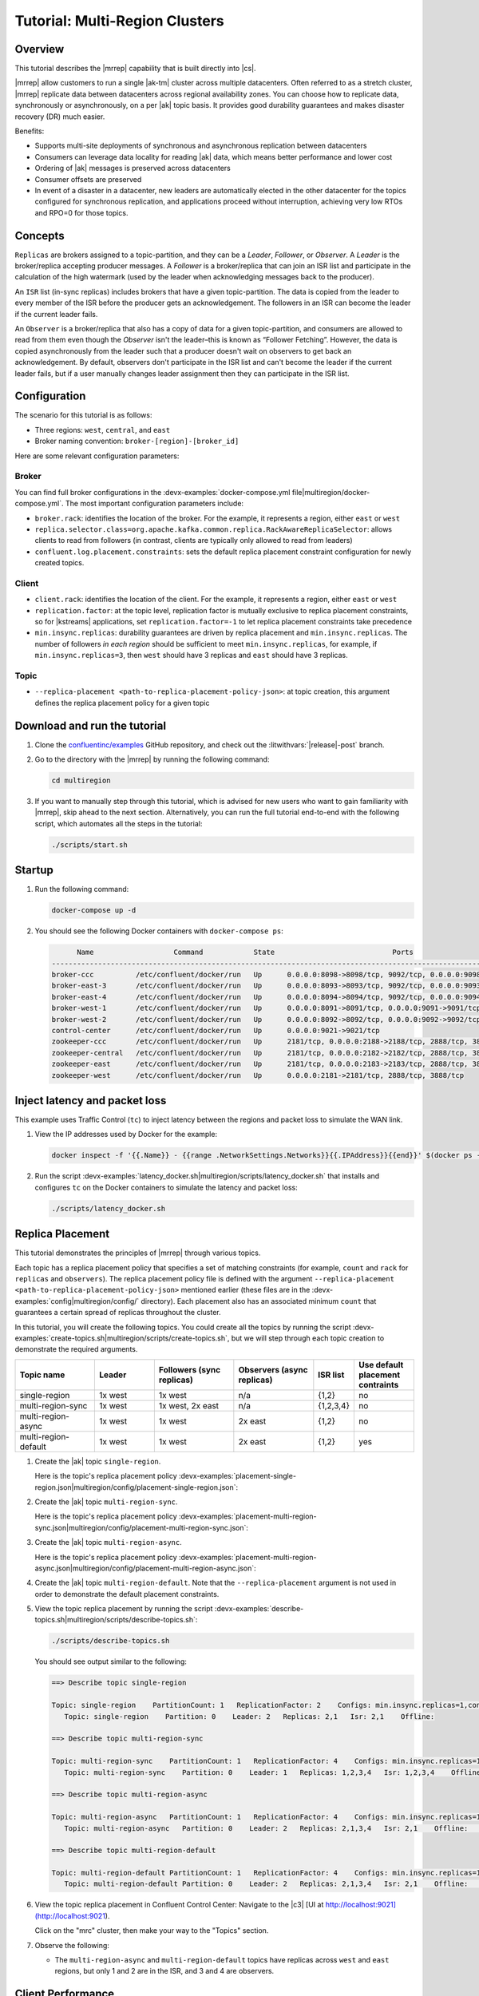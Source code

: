 .. _mrc-tutorial:

Tutorial: Multi-Region Clusters
===============================

Overview
--------

This tutorial describes the |mrrep| capability that is built directly into |cs|.

|mrrep| allow customers to run a single |ak-tm| cluster across multiple datacenters.
Often referred to as a stretch cluster, |mrrep| replicate data between datacenters across regional availability zones.
You can choose how to replicate data, synchronously or asynchronously, on a per |ak| topic basis.
It provides good durability guarantees and makes disaster recovery (DR) much easier.

Benefits:

- Supports multi-site deployments of synchronous and asynchronous replication between datacenters
- Consumers can leverage data locality for reading |ak| data, which means better performance and lower cost
- Ordering of |ak| messages is preserved across datacenters
- Consumer offsets are preserved
- In event of a disaster in a datacenter, new leaders are automatically elected in the other datacenter for the topics configured for synchronous replication, and applications proceed without interruption, achieving very low RTOs and RPO=0 for those topics.


Concepts
--------

``Replicas`` are brokers assigned to a topic-partition, and they can be a
*Leader*, *Follower*, or *Observer*. A *Leader* is the broker/replica
accepting producer messages. A *Follower* is a broker/replica that can
join an ISR list and participate in the calculation of the high
watermark (used by the leader when acknowledging messages back to the
producer).

An ``ISR`` list (in-sync replicas) includes brokers that have a given
topic-partition. The data is copied from the leader to every member of
the ISR before the producer gets an acknowledgement. The followers in an
ISR can become the leader if the current leader fails.

An ``Observer`` is a broker/replica that also has a copy of data for a given
topic-partition, and consumers are allowed to read from them even though the
*Observer* isn't the leader–this is known as “Follower Fetching”. However, the
data is copied asynchronously from the leader such that a producer doesn't wait
on observers to get back an acknowledgement. By default, observers don't
participate in the ISR list and can't become the leader if the current leader
fails, but if a user manually changes leader assignment then they can
participate in the ISR list.

|Follower_Fetching|



Configuration
--------------

The scenario for this tutorial is as follows:

- Three regions: ``west``, ``central``, and ``east``
- Broker naming convention: ``broker-[region]-[broker_id]``

|Multi-region Architecture|

Here are some relevant configuration parameters:

Broker
~~~~~~

You can find full broker configurations in the
:devx-examples:`docker-compose.yml file|multiregion/docker-compose.yml`. The
most important configuration parameters include:

-  ``broker.rack``: identifies the location of the broker. For the example,
   it represents a region, either ``east`` or ``west``
-  ``replica.selector.class=org.apache.kafka.common.replica.RackAwareReplicaSelector``:
   allows clients to read from followers (in contrast, clients are
   typically only allowed to read from leaders)
-  ``confluent.log.placement.constraints``: sets the default replica
   placement constraint configuration for newly created topics.

Client
~~~~~~

-  ``client.rack``: identifies the location of the client. For the example,
   it represents a region, either ``east`` or ``west``
-  ``replication.factor``: at the topic level, replication factor is mutually
   exclusive to replica placement constraints, so for |kstreams| applications,
   set ``replication.factor=-1`` to let replica placement constraints take
   precedence
-  ``min.insync.replicas``: durability guarantees are driven by replica
   placement and ``min.insync.replicas``. The number of followers
   `in each region` should be sufficient to meet ``min.insync.replicas``,
   for example, if ``min.insync.replicas=3``, then ``west`` should have 3
   replicas and ``east`` should have 3 replicas.

Topic
~~~~~

-  ``--replica-placement <path-to-replica-placement-policy-json>``: at
   topic creation, this argument defines the replica placement policy for a given
   topic

Download and run the tutorial
-----------------------------

#. Clone the `confluentinc/examples <https://github.com/confluentinc/examples>`__ GitHub repository, and check out the :litwithvars:`|release|-post` branch.

   .. codewithvars:: bash

      git clone https://github.com/confluentinc/examples
      cd examples
      git checkout |release|-post

#. Go to the directory with the |mrrep| by running the following command:

   .. code-block:: text

      cd multiregion

#. If you want to manually step through this tutorial, which is advised for new
   users who want to gain familiarity with |mrrep|, skip ahead to the next section.
   Alternatively, you can run the full tutorial end-to-end with the following
   script, which automates all the steps in the tutorial:

   .. code:: bash

       ./scripts/start.sh

Startup
-------

#. Run the following command:

   .. code-block:: bash

      docker-compose up -d

#. You should see the following Docker containers with ``docker-compose ps``:

   .. code-block:: text

            Name                   Command            State                            Ports
      ----------------------------------------------------------------------------------------------------------------
      broker-ccc          /etc/confluent/docker/run   Up      0.0.0.0:8098->8098/tcp, 9092/tcp, 0.0.0.0:9098->9098/tcp
      broker-east-3       /etc/confluent/docker/run   Up      0.0.0.0:8093->8093/tcp, 9092/tcp, 0.0.0.0:9093->9093/tcp
      broker-east-4       /etc/confluent/docker/run   Up      0.0.0.0:8094->8094/tcp, 9092/tcp, 0.0.0.0:9094->9094/tcp
      broker-west-1       /etc/confluent/docker/run   Up      0.0.0.0:8091->8091/tcp, 0.0.0.0:9091->9091/tcp, 9092/tcp
      broker-west-2       /etc/confluent/docker/run   Up      0.0.0.0:8092->8092/tcp, 0.0.0.0:9092->9092/tcp
      control-center      /etc/confluent/docker/run   Up      0.0.0.0:9021->9021/tcp
      zookeeper-ccc       /etc/confluent/docker/run   Up      2181/tcp, 0.0.0.0:2188->2188/tcp, 2888/tcp, 3888/tcp
      zookeeper-central   /etc/confluent/docker/run   Up      2181/tcp, 0.0.0.0:2182->2182/tcp, 2888/tcp, 3888/tcp
      zookeeper-east      /etc/confluent/docker/run   Up      2181/tcp, 0.0.0.0:2183->2183/tcp, 2888/tcp, 3888/tcp
      zookeeper-west      /etc/confluent/docker/run   Up      0.0.0.0:2181->2181/tcp, 2888/tcp, 3888/tcp


Inject latency and packet loss
------------------------------

This example uses Traffic Control (``tc``) to inject latency between the regions and packet loss to simulate the
WAN link.

|Multi-region latencies|

#. View the IP addresses used by Docker for the example:

   .. code-block:: text

      docker inspect -f '{{.Name}} - {{range .NetworkSettings.Networks}}{{.IPAddress}}{{end}}' $(docker ps -aq)

#. Run the script :devx-examples:`latency_docker.sh|multiregion/scripts/latency_docker.sh` that installs and configures
   ``tc`` on the Docker containers to simulate the latency and packet loss:

   .. code-block:: bash

      ./scripts/latency_docker.sh


Replica Placement
-----------------

This tutorial demonstrates the principles of |mrrep| through various topics.

|Multi-region topic replicas|

Each topic has a replica placement policy that specifies a set of matching
constraints (for example, ``count`` and ``rack`` for ``replicas`` and
``observers``). The replica placement policy file is defined with the argument
``--replica-placement <path-to-replica-placement-policy-json>`` mentioned
earlier (these files are in the :devx-examples:`config|multiregion/config/` directory). Each placement
also has an associated minimum ``count`` that guarantees a
certain spread of replicas throughout the cluster.

In this tutorial, you will create the following topics.
You could create all the topics by running the script :devx-examples:`create-topics.sh|multiregion/scripts/create-topics.sh`, but we will step through each topic creation to demonstrate the required arguments.


.. list-table::
   :widths: 20 15 20 20 10 15
   :header-rows: 1

   * - Topic name
     - Leader
     - Followers (sync replicas)
     - Observers (async replicas)
     - ISR list
     - Use default placement contraints

   * - single-region
     - 1x west
     - 1x west
     - n/a
     - {1,2}
     - no

   * - multi-region-sync
     - 1x west
     - 1x west, 2x east
     - n/a
     - {1,2,3,4}
     - no

   * - multi-region-async
     - 1x west
     - 1x west
     - 2x east
     - {1,2}
     - no

   * - multi-region-default
     - 1x west
     - 1x west
     - 2x east
     - {1,2}
     - yes

#. Create the |ak| topic ``single-region``.

   .. literalinclude:: ../scripts/create-topics.sh
      :lines: 5-10

   Here is the topic's replica placement policy :devx-examples:`placement-single-region.json|multiregion/config/placement-single-region.json`:

   .. literalinclude:: ../config/placement-single-region.json

#. Create the |ak| topic ``multi-region-sync``.

   .. literalinclude:: ../scripts/create-topics.sh
      :lines: 14-19

   Here is the topic's replica placement policy :devx-examples:`placement-multi-region-sync.json|multiregion/config/placement-multi-region-sync.json`:

   .. literalinclude:: ../config/placement-multi-region-sync.json

#. Create the |ak| topic ``multi-region-async``.

   .. literalinclude:: ../scripts/create-topics.sh
      :lines: 23-28

   Here is the topic's replica placement policy :devx-examples:`placement-multi-region-async.json|multiregion/config/placement-multi-region-async.json`:

   .. literalinclude:: ../config/placement-multi-region-async.json

#. Create the |ak| topic ``multi-region-default``. Note that the ``--replica-placement`` argument is not used in order to demonstrate the default placement constraints.

   .. literalinclude:: ../scripts/create-topics.sh
      :lines: 34-38

#. View the topic replica placement by running the script :devx-examples:`describe-topics.sh|multiregion/scripts/describe-topics.sh`:

   .. code-block:: bash

      ./scripts/describe-topics.sh

   You should see output similar to the following:

   .. code-block:: text

         ==> Describe topic single-region

         Topic: single-region    PartitionCount: 1   ReplicationFactor: 2    Configs: min.insync.replicas=1,confluent.placement.constraints={"version":1,"replicas":[{"count":2,"constraints":{"rack":"west"}}],"observers":[]}
            Topic: single-region    Partition: 0    Leader: 2   Replicas: 2,1   Isr: 2,1    Offline:

         ==> Describe topic multi-region-sync

         Topic: multi-region-sync    PartitionCount: 1   ReplicationFactor: 4    Configs: min.insync.replicas=1,confluent.placement.constraints={"version":1,"replicas":[{"count":2,"constraints":{"rack":"west"}},{"count":2,"constraints":{"rack":"east"}}],"observers":[]}
            Topic: multi-region-sync    Partition: 0    Leader: 1   Replicas: 1,2,3,4   Isr: 1,2,3,4    Offline:

         ==> Describe topic multi-region-async

         Topic: multi-region-async   PartitionCount: 1   ReplicationFactor: 4    Configs: min.insync.replicas=1,confluent.placement.constraints={"version":1,"replicas":[{"count":2,"constraints":{"rack":"west"}}],"observers":[{"count":2,"constraints":{"rack":"east"}}]}
            Topic: multi-region-async   Partition: 0    Leader: 2   Replicas: 2,1,3,4   Isr: 2,1    Offline:    Observers: 3,4

         ==> Describe topic multi-region-default

         Topic: multi-region-default PartitionCount: 1   ReplicationFactor: 4    Configs: min.insync.replicas=1,confluent.placement.constraints={"version":1,"replicas":[{"count":2,"constraints":{"rack":"west"}}],"observers":[{"count":2,"constraints":{"rack":"east"}}]}
            Topic: multi-region-default Partition: 0    Leader: 2   Replicas: 2,1,3,4   Isr: 2,1    Offline:    Observers: 3,4

#. View the topic replica placement in Confluent Control Center:
   Navigate to the |c3| [UI at http://localhost:9021](http://localhost:9021).

   |C3 cluster navigation|

   Click on the "mrc" cluster, then make your way to the "Topics" section.

   |C3 topics overview|

#. Observe the following:

   - The ``multi-region-async`` and ``multi-region-default`` topics have replicas
     across ``west`` and ``east`` regions, but only 1 and 2 are in the ISR, and 3 and
     4 are observers.


Client Performance
------------------

Producer
~~~~~~~~

#. Run the producer perf test script :devx-examples:`run-producer.sh|multiregion/scripts/run-producer.sh`:

   .. code-block:: bash

      ./scripts/run-producer.sh

#. Verify that you see performance results similar to the following:

   .. code-block:: text

      ==> Produce: Single-region Replication (topic: single-region)
      5000 records sent, 240.453977 records/sec (1.15 MB/sec), 10766.48 ms avg latency, 17045.00 ms max latency, 11668 ms 50th, 16596 ms 95th, 16941 ms 99th, 17036 ms 99.9th.

      ==> Produce: Multi-region Sync Replication (topic: multi-region-sync)
      100 records sent, 2.145923 records/sec (0.01 MB/sec), 34018.18 ms avg latency, 45705.00 ms max latency, 34772 ms 50th, 44815 ms 95th, 45705 ms 99th, 45705 ms 99.9th.

      ==> Produce: Multi-region Async Replication to Observers (topic: multi-region-async)
      5000 records sent, 228.258388 records/sec (1.09 MB/sec), 11296.69 ms avg latency, 18325.00 ms max latency, 11866 ms 50th, 17937 ms 95th, 18238 ms 99th, 18316 ms 99.9th.

#. Observe the following:

   - In the first and third cases, the ``single-region`` and
     ``multi-region-async`` topics have nearly the same throughput performance
     (for examples, ``1.15 MB/sec`` and ``1.09 MB/sec``, respectively, in the
     previous example), because only the replicas in the ``west`` region need to
     acknowledge.

   - In the second case for the ``multi-region-sync`` topic, due to the poor
     network bandwidth between the ``east`` and ``west`` regions and to an ISR
     made up of brokers in both regions, it took a big throughput hit (for
     example, ``0.01 MB/sec`` in the previous example). This is because the
     producer is waiting for an ``ack`` from all members of the ISR before
     continuing, including those in ``west`` and ``east``.

   - The observers in the third case for topic ``multi-region-async``
     didn’t affect the overall producer throughput because the ``west`` region
     is sending an ``ack`` back to the producer after it has been replicated
     twice in the ``west`` region, and it is not waiting for the async copy to
     the ``east`` region.

   - This example doesn’t produce to ``multi-region-default`` because the
     behavior is the same as ``multi-region-async`` since the
     configuration is the same.


Consumer
~~~~~~~~

#. Run the consumer perf test script :devx-examples:`run-consumer.sh|multiregion/scripts/run-consumer.sh`, where the consumer is in ``east``:

   .. code-block:: bash

      ./scripts/run-consumer.sh

#. Verify that you see performance results similar to the following:

   .. code-block:: text

         ==> Consume from east: Multi-region Async Replication reading from Leader in west (topic: multi-region-async)

         start.time, end.time, data.consumed.in.MB, MB.sec, data.consumed.in.nMsg, nMsg.sec, rebalance.time.ms, fetch.time.ms, fetch.MB.sec, fetch.nMsg.sec
         2019-09-25 17:10:27:266, 2019-09-25 17:10:53:683, 23.8419, 0.9025, 5000, 189.2721, 1569431435702, -1569431409285, -0.0000, -0.0000


         ==> Consume from east: Multi-region Async Replication reading from Observer in east (topic: multi-region-async)

         start.time, end.time, data.consumed.in.MB, MB.sec, data.consumed.in.nMsg, nMsg.sec, rebalance.time.ms, fetch.time.ms, fetch.MB.sec, fetch.nMsg.sec
         2019-09-25 17:10:56:844, 2019-09-25 17:11:02:902, 23.8419, 3.9356, 5000, 825.3549, 1569431461383, -1569431455325, -0.0000, -0.0000

#. Observe the following:

   - In the first scenario, the consumer running in ``east`` reads from the
     leader in ``west`` and is impacted by the low bandwidth between ``east``
     and ``west``–the throughput of the throughput is lower in this case (for
     example, ``0.9025`` MB per sec in the previous example).

   - In the second scenario, the consumer running in ``east`` reads from the
     follower that is also in ``east``–the throughput of the consumner is higher
     in this case (for example, ``3.9356`` MBps in the previous example).

   - This example doesn’t consume from ``multi-region-default`` as the
     behavior should be the same as ``multi-region-async`` since the
     configuration is the same.


Monitoring
----------

In |cs| there are a few JMX metrics you should monitor for determining the
health and state of a topic partition. The tutorial describes the following JMX
metrics. For a description of other relevant JMX metrics, see
:ref:`mrr_metrics`.

- ``ReplicasCount`` - In JMX the full object name is ``kafka.cluster:type=Partition,name=ReplicasCount,topic=<topic-name>,partition=<partition-id>``. It reports the
  number of replicas (sync replicas and observers) assigned to the topic partition.
- ``InSyncReplicasCount`` - In JMX the full object name is ``kafka.cluster:type=Partition,name=InSyncReplicasCount,topic=<topic-name>,partition=<partition-id>``.
  It reports the number of replicas in the ISR.
- ``CaughtUpReplicasCount`` - In JMX the full object name is ``kafka.cluster:type=Partition,name=CaughtUpReplicasCount,topic=<topic-name>,partition=<partition-id>``.
  It reports the number of replicas that are consider caught up to the topic partition leader. Note that this may be greater than the size of the ISR as observers may be caught up but are not part of ISR.

There is a script you can run to collect the JMX metrics from the command line, but the general form is:

.. code-block:: bash

    docker-compose exec broker-west-1 kafka-run-class kafka.tools.JmxTool --jmx-url service:jmx:rmi:///jndi/rmi://localhost:8091/jmxrmi --object-name kafka.cluster:type=Partition,name=<METRIC>,topic=<TOPIC>,partition=0 --one-time true


#. Run the script
   :devx-examples:`jmx_metrics.sh|multiregion/scripts/jmx_metrics.sh` to get the
   JMX metrics for ``ReplicasCount``,  ``InSyncReplicasCount``, and
   ``CaughtUpReplicasCount`` from each of the brokers:

   .. code-block:: bash

      ./scripts/jmx_metrics.sh

#. Verify you see output similar to the following:

   .. code-block:: text

      ==> Monitor ReplicasCount

      single-region: 2
      multi-region-sync: 4
      multi-region-async: 4
      multi-region-default: 4


      ==> Monitor InSyncReplicasCount

      single-region: 2
      multi-region-sync: 4
      multi-region-async: 2
      multi-region-default: 2


      ==> Monitor CaughtUpReplicasCount

      single-region: 2
      multi-region-sync: 4
      multi-region-async: 4
      multi-region-default: 4


Failover and Failback
---------------------

Fail Region
~~~~~~~~~~~

In this section, you will simulate a region failure by bringing down the ``west`` region.

#. Run the following command to stop the Docker containers corresponding to the ``west`` region:

   .. code-block:: bash

      docker-compose stop broker-west-1 broker-west-2 zookeeper-west

#. Verify the new topic replica placement by running the script :devx-examples:`describe-topics.sh|multiregion/scripts/describe-topics.sh`:

   .. code-block:: bash

      ./scripts/describe-topics.sh

   You should see output similar to the following:

   .. code-block:: text

      ==> Describe topic single-region

      Topic: single-region    PartitionCount: 1   ReplicationFactor: 2    Configs: min.insync.replicas=1,confluent.placement.constraints={"version":1,"replicas":[{"count":2,"constraints":{"rack":"west"}}],"observers":[]}
         Topic: single-region    Partition: 0    Leader: none    Replicas: 2,1   Isr: 1  Offline: 2,1

      ==> Describe topic multi-region-sync

      Topic: multi-region-sync    PartitionCount: 1   ReplicationFactor: 4    Configs: min.insync.replicas=1,confluent.placement.constraints={"version":1,"replicas":[{"count":2,"constraints":{"rack":"west"}},{"count":2,"constraints":{"rack":"east"}}],"observers":[]}
         Topic: multi-region-sync    Partition: 0    Leader: 3   Replicas: 1,2,3,4   Isr: 3,4    Offline: 1,2

      ==> Describe topic multi-region-async

      Topic: multi-region-async   PartitionCount: 1   ReplicationFactor: 4    Configs: min.insync.replicas=1,confluent.placement.constraints={"version":1,"replicas":[{"count":2,"constraints":{"rack":"west"}}],"observers":[{"count":2,"constraints":{"rack":"east"}}]}
         Topic: multi-region-async   Partition: 0    Leader: none    Replicas: 2,1,3,4   Isr: 1  Offline: 2,1    Observers: 3,4

      ==> Describe topic multi-region-default

      Topic: multi-region-default PartitionCount: 1   ReplicationFactor: 4    Configs: min.insync.replicas=1,confluent.placement.constraints={"version":1,"replicas":[{"count":2,"constraints":{"rack":"west"}}],"observers":[{"count":2,"constraints":{"rack":"east"}}]}
         Topic: multi-region-default Partition: 0    Leader: none    Replicas: 2,1,3,4   Isr: 1  Offline: 2,1    Observers: 3,4

#. Observe the following:

   - In the first scenario, the ``single-region`` topic has no leader, because
     it had only two replicas in the ISR, both of which were in the ``west``
     region and are now down.

   - In the second scenario, the ``multi-region-sync`` topic automatically
     elected a new leader in ``east`` (for example, replica 3 in the previous
     output). Clients can failover to those replicas in the ``east`` region.

   - In the last two scenarios, the ``multi-region-async`` and
     ``multi-region-default`` topics have no leader, because they had only two
     replicas in the ISR, both of which were in the ``west`` region and are now
     down. The observers in the ``east`` region are not eligible to become
     leaders automatically because they were not in the ISR.


Failover Observers
~~~~~~~~~~~~~~~~~~

To explicitly fail over the observers in the ``multi-region-async`` and
``multi-region-default`` topics to the ``east`` region, complete the following
steps:

#. Trigger unclean leader election (note: ``unclean`` leader election may result in data loss):

   .. code-block:: bash

      docker-compose exec broker-east-4 kafka-leader-election --bootstrap-server broker-east-4:19094 --election-type UNCLEAN --topic multi-region-async --partition 0

      docker-compose exec broker-east-4 kafka-leader-election --bootstrap-server broker-east-4:19094 --election-type UNCLEAN --topic multi-region-default --partition 0

#. Describe the topics again with the script :devx-examples:`describe-topics.sh|multiregion/scripts/describe-topics.sh`.

   .. code-block:: bash

      ./scripts/describe-topics.sh

   You should see output similar to the following:

   .. code-block:: text

      ...
      ==> Describe topic multi-region-async

      Topic: multi-region-async   PartitionCount: 1   ReplicationFactor: 4    Configs: min.insync.replicas=1,confluent.placement.constraints={"version":1,"replicas":[{"count":2,"constraints":{"rack":"west"}}],"observers":[{"count":2,"constraints":{"rack":"east"}}]}
         Topic: multi-region-async   Partition: 0    Leader: 3   Replicas: 2,1,3,4   Isr: 3,4    Offline: 2,1    Observers: 3,4

      ==> Describe topic multi-region-default

      Topic: multi-region-default PartitionCount: 1   ReplicationFactor: 4    Configs: min.insync.replicas=1,confluent.placement.constraints={"version":1,"replicas":[{"count":2,"constraints":{"rack":"west"}}],"observers":[{"count":2,"constraints":{"rack":"east"}}]}
         Topic: multi-region-default Partition: 0    Leader: 3   Replicas: 2,1,3,4   Isr: 3,4    Offline: 2,1    Observers: 3,4


#. Observe the following:

   - The topics ``multi-region-async`` and ``multi-region-default`` have leaders again (for example, replica 3 in the previous output)

   - The topics ``multi-region-async`` and ``multi-region-default`` had observers that are now in the ISR list (for example, replicas 3,4 in the previous output)


Permanent Failover
~~~~~~~~~~~~~~~~~~

At this point in the example, if the brokers in the ``west`` region come back
online, the leaders for the  ``multi-region-async`` and ``multi-region-default``
topics will automatically be elected back to a replica in ``west``–that is,
replica 1 or 2. This may be desirable in some circumstances, but if you don’t
want the leaders to automatically failback to the ``west`` region, change the
topic placement constraints configuration and replica assignment by completing
the following steps:

#. For the topic ``multi-region-default``, view a modified replica placement policy :devx-examples:`placement-multi-region-default-reverse.json|multiregion/config/placement-multi-region-default-reverse.json`:

   .. literalinclude:: ../config/placement-multi-region-default-reverse.json

#. Change the replica placement constraints configuration and replica assignment
   for ``multi-region-default``, by running the script
   :devx-examples:`permanent-fallback.sh|multiregion/scripts/permanent-fallback.sh`.

   .. code-block:: bash

      ./scripts/permanent-fallback.sh

   The script uses ``kafka-configs`` to change the replica placement policy and then it runs ``confluent-rebalancer`` to move the replicas.

   .. literalinclude:: ../scripts/permanent-fallback.sh

#. Describe the topics again with the script :devx-examples:`describe-topics.sh|multiregion/scripts/describe-topics.sh`.

   .. code-block:: bash

      ./scripts/describe-topics.sh

   You should see output similar to the following:

   .. code-block:: text

      ...
      ==> Describe topic multi-region-default

      Topic: multi-region-default PartitionCount: 1   ReplicationFactor: 4    Configs: min.insync.replicas=1,confluent.placement.constraints={"version":1,"replicas":[{"count":2,"constraints":{"rack":"east"}}],"observers":[{"count":2,"constraints":{"rack":"west"}}]}
         Topic: multi-region-async   Partition: 0    Leader: 3   Replicas: 3,4,2,1   Isr: 3,4    Offline: 2,1    Observers: 2,1
      ...

#. Observe the following:

   - For topic ``multi-region-default``, replicas 2 and 1, which were previously sync replicas, are now
     observers and are still offline

   - For topic ``multi-region-default``, replicas 3 and 4, which were previously observers, are now sync
     replicas.


Failback
~~~~~~~~

Now you will bring region ``west`` back online.

#. Run the following command to bring the ``west`` region back online:

   .. code-block:: bash

       docker-compose start broker-west-1 broker-west-2 zookeeper-west

   Wait for 5 minutes–the default duration for
   ``leader.imbalance.check.interval.seconds``–until the leadership election
   restores the preferred replicas. You can also trigger it with
   ``docker-compose exec broker-east-4 kafka-leader-election --bootstrap-server
   broker-east-4:19094 --election-type PREFERRED --all-topic-partitions``.

#. Verify the new topic replica placement is restored with the script
   :devx-examples:`describe-topics.sh|multiregion/scripts/describe-topics.sh`.

   .. code-block:: bash

      ./scripts/describe-topics.sh

   You should see output similar to the following:

   .. code-block:: text

      Topic: single-region    PartitionCount: 1   ReplicationFactor: 2    Configs: min.insync.replicas=1,confluent.placement.constraints={"version":1,"replicas":[{"count":2,"constraints":{"rack":"west"}}],"observers":[]}
         Topic: single-region    Partition: 0    Leader: 2   Replicas: 2,1   Isr: 1,2    Offline:

      ==> Describe topic multi-region-sync

      Topic: multi-region-sync    PartitionCount: 1   ReplicationFactor: 4    Configs: min.insync.replicas=1,confluent.placement.constraints={"version":1,"replicas":[{"count":2,"constraints":{"rack":"west"}},{"count":2,"constraints":{"rack":"east"}}],"observers":[]}
         Topic: multi-region-sync    Partition: 0    Leader: 1   Replicas: 1,2,3,4   Isr: 3,4,2,1    Offline:

      ==> Describe topic multi-region-async

      Topic: multi-region-async   PartitionCount: 1   ReplicationFactor: 4    Configs: min.insync.replicas=1,confluent.placement.constraints={"version":1,"replicas":[{"count":2,"constraints":{"rack":"west"}}],"observers":[{"count":2,"constraints":{"rack":"east"}}]}
         Topic: multi-region-async   Partition: 0    Leader: 2   Replicas: 2,1,3,4   Isr: 2,1    Offline:    Observers: 3,4

      ==> Describe topic multi-region-default

      Topic: multi-region-default PartitionCount: 1   ReplicationFactor: 4    Configs: min.insync.replicas=1,confluent.placement.constraints={"version":1,"replicas":[{"count":2,"constraints":{"rack":"east"}}],"observers":[{"count":2,"constraints":{"rack":"west"}}]}
         Topic: multi-region-async   Partition: 0    Leader: 3   Replicas: 3,4,2,1   Isr: 3,4    Offline:    Observers: 2,1

#. Observe the following:

   - All topics have leaders again, in particular ``single-region`` which lost its
     leader when the ``west`` region failed.

   - The leaders for ``multi-region-sync`` and ``multi-region-async`` are restored
     to the ``west`` region. If they are not, then wait a full 5 minutes (duration
     of ``leader.imbalance.check.interval.seconds``).

   - The leader for ``multi-region-default`` stayed in the ``east`` region
     because you performed a permanent failover.

.. note::

   On failback from a failover to observers, any data that wasn't replicated to
   observers will be lost because logs are truncated before catching up and
   joining the ISR.


Stop the Tutorial
-----------------

#. To stop the example environment and all Docker containers, run the following command:

   .. code-block:: bash

      ./scripts/stop.sh


Troubleshooting
---------------

Containers fail to ping each other
~~~~~~~~~~~~~~~~~~~~~~~~~~~~~~~~~~

If containers fail to ping each other (for example, failures when running the script
:devx-examples:`validate_connectivity.sh|multiregion/scripts/validate_connectivity.sh`),
complete the following steps:

#. Stop the example.

   .. code-block:: bash

      ./scripts/stop.sh

#. Clean up the Docker environment.

   .. code-block:: bash

      docker-compose down -v --remove-orphans

      # More aggressive cleanup
      docker volume prune

#. Restart the example.

   .. code-block:: bash

      ./scripts/start.sh

   If the containers still fail to ping each other, restart Docker and run again.


No detectable latency and jitter
~~~~~~~~~~~~~~~~~~~~~~~~~~~~~~~~

If there is no performance difference between the sync replication for the ``multi-region-sync`` and the other topics,
it is possible Docker networking not working or cleaning up properly between runs.

#. Restart Docker. You can restart it via the UI, or:

   If you are running macOS:

   .. code-block:: bash

      osascript -e 'quit app "Docker"' && open -a Docker

   If you are running Docker Toolbox:

   .. code-block:: bash

      docker-machine restart



.. |Multi-region Architecture|
   image:: images/multi-region-base-v2.png
   :alt: Multi-region Architecture

.. |Follower_Fetching|
   image:: images/Follower_Fetching.png
   :alt: Follower fetching

.. |Multi-region latencies|
   image:: images/multi-region-latencies-v2.png
   :alt: Multi-region latencies

.. |Multi-region topic replicas|
   image:: images/multi-region-topic-replicas-v2.png
   :alt: Multi-region topic replicas

.. |C3 cluster navigation|
   image:: images/c3-cluster-navigation.png
   :alt: C3 cluster navigation

.. |C3 topics overview|
   image:: images/c3-topics-overview.png
   :alt: C3 topics overview

Additional Resources
--------------------

-  `Blog post: Multi-Region Clusters with Confluent Platform 5.4 <https://www.confluent.io/blog/multi-region-data-replication>`__

